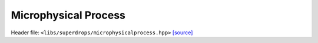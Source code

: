 Microphysical Process
=====================

Header file: ``<libs/superdrops/microphysicalprocess.hpp>``
`[source] <https://github.com/yoctoyotta1024/CLEO/blob/main/libs/superdrops/microphysicalprocess.hpp>`_

.. doxygenconcept:: MicrophysicalProcess
   :project: superdrops

.. doxygenstruct:: CombinedMicrophysicalProcess
   :project: superdrops
   :private-members:
   :protected-members:
   :members:
   :undoc-members:

.. doxygenfunction:: operator>>(const MicrophysicalProcess auto a, const MicrophysicalProcess auto b)
   :project: superdrops

.. doxygenstruct:: NullMicrophysicalProcess
   :project: superdrops
   :private-members:
   :protected-members:
   :members:
   :undoc-members:

.. doxygenconcept:: MicrophysicsFunc
   :project: superdrops

.. doxygenstruct:: ConstTstepMicrophysics
   :project: superdrops
   :private-members:
   :protected-members:
   :members:
   :undoc-members:
